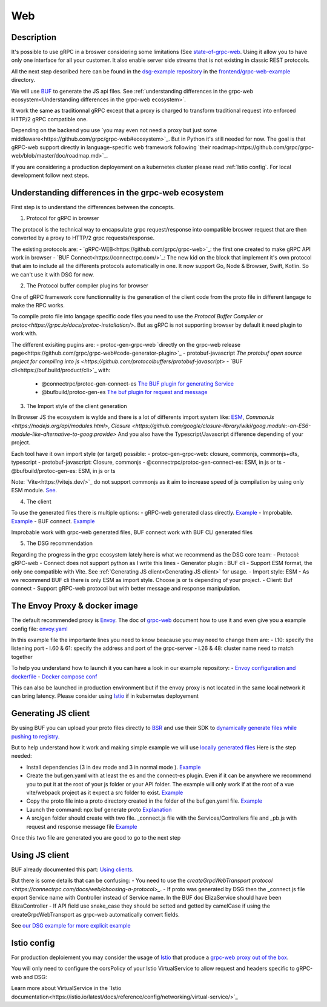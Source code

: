 Web
===

Description
-----------

It's possible to use gRPC in a broswer considering some limitations (See `state-of-grpc-web <https://grpc.io/blog/state-of-grpc-web/>`_.
Using it allow you to have only one interface for all your customer. It also enable server side streams that is not existing in classic REST protocols.

All the next step described here can be found in the `dsg-example repository <https://github.com/socotecio/django-socio-grpc-example>`_ in the `frontend/grpc-web-example <https://github.com/socotecio/django-socio-grpc-example/frontend/grpc-web-example>`_ directory.

We will use `BUF <https://buf.build/>`_ to generate the JS api files. See :ref:`understanding differences in the grpc-web ecosystem<Understanding differences in the grpc-web ecosystem>`.

It work the same as traditionnal gRPC except that a proxy is charged to transform traditional request into enforced HTTP/2 gRPC compatible one.

Depending on the backend you use `you may even not need a proxy but just some middleware<https://github.com/grpc/grpc-web#ecosystem>`_. But in Python it's still needed for now. The goal is that gRPC-web support directly in language-specific web framework following `their roadmap<https://github.com/grpc/grpc-web/blob/master/doc/roadmap.md>`_.

If you are considering a production deployement on a kubernetes cluster please read :ref:`Istio config`. For local development follow next steps.


Understanding differences in the grpc-web ecosystem
-----------

First step is to understand the differences between the concepts.

1. Protocol for gRPC in browser

The protocol is the technical way to encapsulate grpc request/response into compatible broswer request that are then converted by a proxy to HTTP/2 grpc requests/response.

The existing protocols are:
- `gRPC-WEB<https://github.com/grpc/grpc-web>`_: the first one created to make gRPC API work in browser
- `BUF Connect<https://connectrpc.com/>`_: The new kid on the block that implement it's own protocol that aim to include all the differents protocols automatically in one. It now support Go, Node & Browser, Swift, Kotlin. So we can't use it with DSG for now.

2. The Protocol buffer compiler plugins for browser

One of gRPC framework core functionnality is the generation of the client code from the proto file in different langage to make the RPC works.

To compile proto file into langage specific code files you need to use the `Protocol Buffer Compiler or protoc<https://grpc.io/docs/protoc-installation/>`. But as gRPC is not supporting browser by default it need plugin to work with.

The different exisiting pugins are:
- protoc-gen-grpc-web `directly on the grpc-web release page<https://github.com/grpc/grpc-web#code-generator-plugin>`_
- protobuf-javascript `The protobuf open source project for compiling into js <https://github.com/protocolbuffers/protobuf-javascript>`
- `BUF cli<https://buf.build/product/cli>`_ with:
    - @connectrpc/protoc-gen-connect-es `The BUF plugin for generating Service <https://github.com/connectrpc/connect-es>`_
    - @bufbuild/protoc-gen-es `The buf plugin for request and message <https://github.com/bufbuild/protobuf-es>`_


3. The Import style of the client generation

In Browser JS the ecosystem is wylde and there is a lot of differents import system like: `ESM <https://nodejs.org/api/esm.html>`_, `CommonJs <https://nodejs.org/api/modules.html>`, `Closure <https://github.com/google/closure-library/wiki/goog.module:-an-ES6-module-like-alternative-to-goog.provide>`
And you also have the Typescript/Javascript difference depending of your project.

Each tool have it own import style (or target) possible:
- protoc-gen-grpc-web: closure, commonjs, commonjs+dts, typescript
- protobuf-javascript: Closure, commonjs
- @connectrpc/protoc-gen-connect-es: ESM, in js or ts
- @bufbuild/protoc-gen-es: ESM, in js or ts

Note: `Vite<https://vitejs.dev/>`_ do not support commonjs as it aim to increase speed of js compilation by using only ESM module. `See <https://github.com/grpc/grpc-web/issues/1242>`_.

4. The client

To use the generated files there is multiple options:
- gRPC-web generated class directly. `Example <https://github.com/grpc/grpc-web#option-using-promises-limited-features>`_
- Improbable. `Example <https://github.com/improbable-eng/grpc-web#example>`_
- BUF connect. `Example <https://connectrpc.com/docs/web/using-clients/>`_

Improbable work with grpc-web generated files, BUF connect work with BUF CLI generated files

5. The DSG recommendation

Regarding the progress in the grpc ecosystem lately here is what we recommend as the DSG core team:
- Protocol:             gRPC-web    - Connect does not support python as I write this lines
- Generator plugin :    BUF cli     - Support ESM format, the only one compatible with Vite. See :ref:`Generating JS client<Generating JS client>` for usage.
- Import style:         ESM         - As we recommend BUF cli there is only ESM as import style. Choose js or ts depending of your project.
- Client:               Buf connect - Support gRPC-web protocol but with better message and response manipulation.


The Envoy Proxy & docker image
-----------

The default recommended proxy is `Envoy <https://www.envoyproxy.io/>`_. The doc of `grpc-web <https://github.com/grpc/grpc-web>`_ document how to use it and even give you a example config file: `envoy.yaml <https://github.com/grpc/grpc-web/blob/master/net/grpc/gateway/examples/echo/envoy.yaml>`_

In this example file the importante lines you need to know beacause you may need to change them are:
- l.10: specify the listening port
- l.60 & 61: specify the address and port of the grpc-server
- l.26 & 48: cluster name need to match together

To help you understand how to launch it you can have a look in our example repository:
- `Envoy configuration and dockerfile <https://github.com/socotecio/django-socio-grpc-example/envoy>`_
- `Docker compose conf <https://github.com/socotecio/django-socio-grpc-example/envoy#L33>`_

This can also be launched in production environment but if the envoy proxy is not located in the same local network it can bring latency. Please consider using `Istio <https://istio.io/>`_ if in kubernetes deployement

Generating JS client
-----------

By using BUF you can upload your proto files directly to `BSR <https://buf.build/product/bsr>`_ and use their SDK to `dynamically generate files while pushing to registry <https://buf.build/docs/bsr/generated-sdks/npm>`_.

But to help understand how it work and making simple example we will use `locally generated files <https://connectrpc.com/docs/web/generating-code#local-generation>`_
Here is the step needed:

- Install dependencies (3 in dev mode and 3 in normal mode ). `Example <https://github.com/socotecio/django-socio-grpc-example/frontend/grpc-web-example/package.json>`_
- Create the buf.gen.yaml with at least the es and the connect-es plugin. Even if it can be anywhere we recommend you to put it at the root of your js folder or your API folder. The example will only work if at the root of a vue vite/webpack project as it expect a src folder to exist.  `Example <https://github.com/socotecio/django-socio-grpc-example/frontend/grpc-web-example/buf.gen.yaml>`_
- Copy the proto file into a proto directory created in the folder of the buf.gen.yaml file. `Example <https://github.com/socotecio/django-socio-grpc-example/frontend/grpc-web-example/proto>`_
- Launch the command: npx buf generate proto `Explanation <https://github.com/socotecio/django-socio-grpc-example/README.md#how-to-update-the-js-file-when-api-update>`_
- A src/gen folder should create with two file. _connect.js file with the Services/Controllers file and _pb.js with request and response message file `Example <https://github.com/socotecio/django-socio-grpc-example/frontend/grpc-web-example/src/gen>`_

Once this two file are generated you are good to go to the next step


Using JS client
-----------

BUF already documented this part: `Using clients <https://connectrpc.com/docs/web/using-clients>`_.

But there is some details that can be confusing:
- You need to use the `createGrpcWebTransport protocol <https://connectrpc.com/docs/web/choosing-a-protocol>_`.
- If proto was generated by DSG then the _connect.js file export Service name with Controller instead of Service name. In the BUF doc ElizaService should have been ElizaController
- If API field use snake_case they should be setted and getted by camelCase if using the createGrpcWebTransport as grpc-web automatically convert fields.

See `our DSG example for more explicit example <https://github.com/socotecio/django-socio-grpc-example/src/components/APIExample.vue>`_


Istio config
-----------

For production deploiement you may consider the usage of `Istio <https://istio.io/>`_ that produce a `grpc-web proxy out of the box <https://istio.io/latest/docs/ops/configuration/traffic-management/protocol-selection/>`_.

You will only need to configure the corsPolicy of your Istio VirtualService to allow request and headers specific to gRPC-web and DSG:

.. code-block:: yaml
    ---
    apiVersion: networking.istio.io/v1alpha3
    kind: VirtualService
    metadata:
        name: ...
        labels: ...
    spec:
        hosts: ...
        gateways: ...
        http:
            - match: ...
            route: ...
            corsPolicy:
                allowOrigin:
                    - "*"
                allowMethods:
                    - POST
                    - GET
                    - OPTIONS
                    - PUT
                    - DELETE
                allowHeaders:
                    - grpc-timeout
                    - content-type
                    - keep-alive
                    - user-agent
                    - cache-control
                    - content-type
                    - content-transfer-encoding
                    - custom-header-1
                    - x-accept-content-transfer-encoding
                    - x-accept-response-streaming
                    - x-user-agent
                    - x-grpc-web
                    - filters
                    - pagination
                    - headers
                maxAge: 1728s
                exposeHeaders:
                    - custom-header-1
                    - grpc-status
                    - grpc-message
                    - filters
                    - pagination
                    - headers
                allowCredentials: true

Learn more about VirtualService in the `Istio documentation<https://istio.io/latest/docs/reference/config/networking/virtual-service/>`_